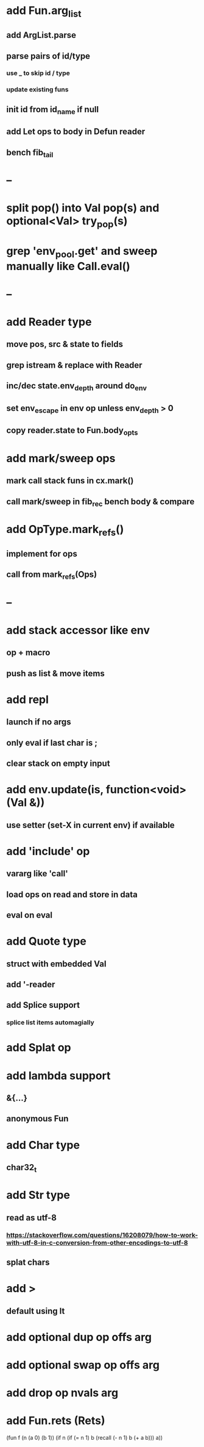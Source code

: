 * add Fun.arg_list
** add ArgList.parse
** parse pairs of id/type
*** use _ to skip id / type
*** update existing funs
** init id from id_name if null
** add Let ops to body in Defun reader
** bench fib_tail
* --
* split pop() into Val pop(s) and optional<Val> try_pop(s)
* grep 'env_pool.get' and sweep manually like Call.eval()

* --
* add Reader type
** move pos, src & state to fields
** grep istream & replace with Reader
** inc/dec state.env_depth around do_env
** set env_escape in env op unless env_depth > 0
** copy reader.state to Fun.body_opts
* add mark/sweep ops
** mark call stack funs in cx.mark()
** call mark/sweep in fib_rec bench body & compare

* add OpType.mark_refs()
** implement for ops
** call from mark_refs(Ops)
* --
* add stack accessor like env
** op + macro
** push as list & move items
* add repl
** launch if no args
** only eval if last char is ;
** clear stack on empty input
* add env.update(is, function<void>(Val &))
** use setter (set-X in current env) if available
* add 'include' op
** vararg like 'call'
** load ops on read and store in data
** eval on eval
* add Quote type
** struct with embedded Val
** add '-reader
** add Splice support
*** splice list items automagially
* add Splat op
* add lambda support
** &{...}
** anonymous Fun
* add Char type
** char32_t
* add Str type
** read as utf-8
*** https://stackoverflow.com/questions/16208079/how-to-work-with-utf-8-in-c-conversion-from-other-encodings-to-utf-8
** splat chars
* add >
** default using lt
* add optional dup op offs arg
* add optional swap op offs arg
* add drop op nvals arg
* add Fun.rets (Rets)

(fun f (n (a 0) (b 1))
  (if n 
    (if (= n 1)
      b
      (recall (- n 1) b (+ a b)))
    a))
